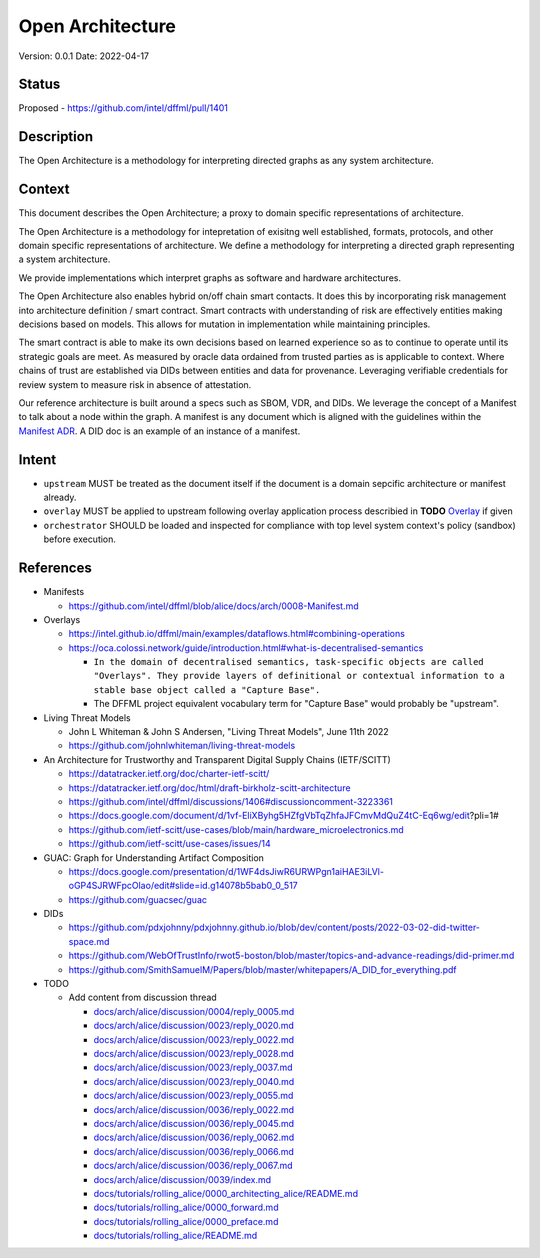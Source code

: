 Open Architecture
#################

Version: 0.0.1
Date: 2022-04-17

Status
******

Proposed - https://github.com/intel/dffml/pull/1401

Description
***********

The Open Architecture is a methodology for interpreting directed graphs as
any system architecture.

Context
*******

This document describes the Open Architecture; a proxy to domain
specific representations of architecture.

The Open Architecture is a methodology for intepretation of exisitng
well established, formats, protocols, and other domain specific
representations of architecture. We define a methodology for interpreting
a directed graph representing a system architecture.

We provide implementations which interpret graphs as software and hardware
architectures.

The Open Architecture also enables hybrid on/off chain smart contacts.
It does this by incorporating risk management into architecture definition /
smart contract. Smart contracts with understanding of risk are effectively
entities making decisions based on models. This allows for mutation in
implementation while maintaining principles.

The smart contract is able to make its own decisions based on learned
experience so as to continue to operate until its strategic goals are meet.
As measured by oracle data ordained from trusted parties as is
applicable to context. Where chains of trust are established via DIDs
between entities and data for provenance. Leveraging verifiable credentials
for review system to measure risk in absence of attestation.

Our reference architecture is built around a specs such as SBOM, VDR, and DIDs.
We leverage the concept of a Manifest to talk about a node within the graph.
A manifest is any document which is aligned with the guidelines within the
`Manifest ADR <https://github.com/intel/dffml/blob/alice/docs/arch/0008-Manifest.md>`_.
A DID doc is an example of an instance of a manifest.

Intent
******

- ``upstream`` MUST be treated as the document itself if the document is a
  domain sepcific architecture or manifest already.

- ``overlay`` MUST be applied to upstream following overlay application process
  describied in **TODO** `Overlay <https://github.com/intel/dffml/blob/alice/Overlay>`_ if given

- ``orchestrator`` SHOULD be loaded and inspected for compliance with top level
  system context's policy (sandbox) before execution.

References
**********

- Manifests

  - https://github.com/intel/dffml/blob/alice/docs/arch/0008-Manifest.md
  
- Overlays

  - https://intel.github.io/dffml/main/examples/dataflows.html#combining-operations

  - https://oca.colossi.network/guide/introduction.html#what-is-decentralised-semantics

    - ``In the domain of decentralised semantics, task-specific objects are called "Overlays". They provide layers of definitional or contextual information to a stable base object called a "Capture Base".``

    - The DFFML project equivalent vocabulary term for "Capture Base" would probably be "upstream".

- Living Threat Models

  - John L Whiteman & John S Andersen, "Living Threat Models", June 11th 2022
  - https://github.com/johnlwhiteman/living-threat-models

- An Architecture for Trustworthy and Transparent Digital Supply Chains (IETF/SCITT)

  - https://datatracker.ietf.org/doc/charter-ietf-scitt/
  - https://datatracker.ietf.org/doc/html/draft-birkholz-scitt-architecture
  - https://github.com/intel/dffml/discussions/1406#discussioncomment-3223361
  - https://docs.google.com/document/d/1vf-EliXByhg5HZfgVbTqZhfaJFCmvMdQuZ4tC-Eq6wg/edit?pli=1#
  - https://github.com/ietf-scitt/use-cases/blob/main/hardware_microelectronics.md
  - https://github.com/ietf-scitt/use-cases/issues/14

- GUAC: Graph for Understanding Artifact Composition

  - https://docs.google.com/presentation/d/1WF4dsJiwR6URWPgn1aiHAE3iLVl-oGP4SJRWFpcOlao/edit#slide=id.g14078b5bab0_0_517
  - https://github.com/guacsec/guac

- DIDs
  
  - https://github.com/pdxjohnny/pdxjohnny.github.io/blob/dev/content/posts/2022-03-02-did-twitter-space.md

  - https://github.com/WebOfTrustInfo/rwot5-boston/blob/master/topics-and-advance-readings/did-primer.md
  
  - https://github.com/SmithSamuelM/Papers/blob/master/whitepapers/A_DID_for_everything.pdf

- TODO

  - Add content from discussion thread

    - `docs/arch/alice/discussion/0004/reply_0005.md <https://github.com/intel/dffml/blob/alice/docs/arch/alice/discussion/0004/reply_0005.md>`_
    - `docs/arch/alice/discussion/0023/reply_0020.md <https://github.com/intel/dffml/blob/alice/docs/arch/alice/discussion/0023/reply_0020.md>`_
    - `docs/arch/alice/discussion/0023/reply_0022.md <https://github.com/intel/dffml/blob/alice/docs/arch/alice/discussion/0023/reply_0022.md>`_
    - `docs/arch/alice/discussion/0023/reply_0028.md <https://github.com/intel/dffml/blob/alice/docs/arch/alice/discussion/0023/reply_0028.md>`_
    - `docs/arch/alice/discussion/0023/reply_0037.md <https://github.com/intel/dffml/blob/alice/docs/arch/alice/discussion/0023/reply_0037.md>`_
    - `docs/arch/alice/discussion/0023/reply_0040.md <https://github.com/intel/dffml/blob/alice/docs/arch/alice/discussion/0023/reply_0040.md>`_
    - `docs/arch/alice/discussion/0023/reply_0055.md <https://github.com/intel/dffml/blob/alice/docs/arch/alice/discussion/0023/reply_0055.md>`_
    - `docs/arch/alice/discussion/0036/reply_0022.md <https://github.com/intel/dffml/blob/alice/docs/arch/alice/discussion/0036/reply_0022.md>`_
    - `docs/arch/alice/discussion/0036/reply_0045.md <https://github.com/intel/dffml/blob/alice/docs/arch/alice/discussion/0036/reply_0045.md>`_
    - `docs/arch/alice/discussion/0036/reply_0062.md <https://github.com/intel/dffml/blob/alice/docs/arch/alice/discussion/0036/reply_0062.md>`_
    - `docs/arch/alice/discussion/0036/reply_0066.md <https://github.com/intel/dffml/blob/alice/docs/arch/alice/discussion/0036/reply_0066.md>`_
    - `docs/arch/alice/discussion/0036/reply_0067.md <https://github.com/intel/dffml/blob/alice/docs/arch/alice/discussion/0036/reply_0067.md>`_
    - `docs/arch/alice/discussion/0039/index.md <https://github.com/intel/dffml/blob/alice/docs/arch/alice/discussion/0039/index.md>`_
    - `docs/tutorials/rolling_alice/0000_architecting_alice/README.md <https://github.com/intel/dffml/blob/alice/docs/tutorials/rolling_alice/0000_architecting_alice/README.md>`_
    - `docs/tutorials/rolling_alice/0000_forward.md <https://github.com/intel/dffml/blob/alice/docs/tutorials/rolling_alice/0000_forward.md>`_
    - `docs/tutorials/rolling_alice/0000_preface.md <https://github.com/intel/dffml/blob/alice/docs/tutorials/rolling_alice/0000_preface.md>`_
    - `docs/tutorials/rolling_alice/README.md <https://github.com/intel/dffml/blob/alice/docs/tutorials/rolling_alice/README.md>`_
